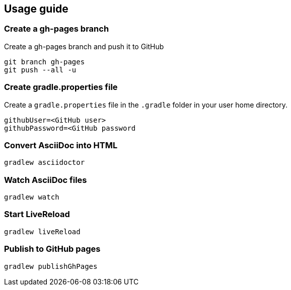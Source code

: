 == Usage guide

=== Create a gh-pages branch
Create a gh-pages branch and push it to GitHub

[source]
----
git branch gh-pages
git push --all -u
----

=== Create gradle.properties file
Create a `gradle.properties` file in the `.gradle` folder in your user home directory.

----
githubUser=<GitHub user>
githubPassword=<GitHub password
----

=== Convert AsciiDoc into HTML

[source]
----
gradlew asciidoctor
----

=== Watch AsciiDoc files

[source]
----
gradlew watch
----

=== Start LiveReload
[source]
----
gradlew liveReload
----

=== Publish to GitHub pages

[source]
----
gradlew publishGhPages
----
